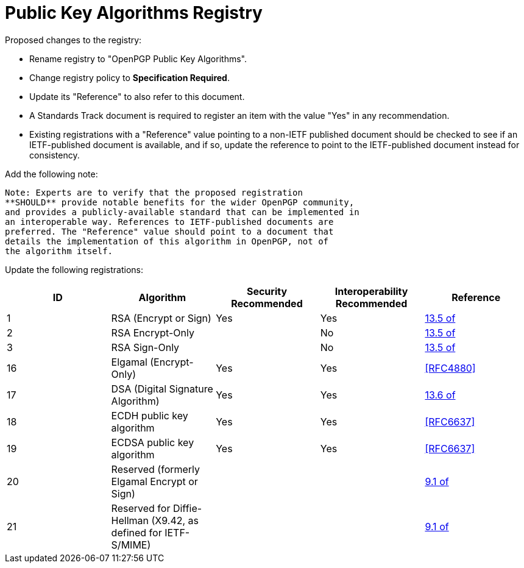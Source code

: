 [#registry-alg-pub]
= Public Key Algorithms Registry

Proposed changes to the registry:

* Rename registry to "OpenPGP Public Key Algorithms".

* Change registry policy to **Specification Required**.

* Update its "Reference" to also refer to this document.

* A Standards Track document is required to register an item
with the value "Yes" in any recommendation.

* Existing registrations with a "Reference" value pointing to a
non-IETF published document should be checked to see if an
IETF-published document is available, and if so, update the reference
to point to the IETF-published document instead for consistency.

Add the following note:

----
Note: Experts are to verify that the proposed registration
**SHOULD** provide notable benefits for the wider OpenPGP community,
and provides a publicly-available standard that can be implemented in
an interoperable way. References to IETF-published documents are
preferred. The "Reference" value should point to a document that
details the implementation of this algorithm in OpenPGP, not of
the algorithm itself.
----

Update the following registrations:

|===
| ID | Algorithm | Security Recommended | Interoperability Recommended | Reference

| 1  | RSA (Encrypt or Sign) | Yes | Yes | <<RFC4880,13.5 of>>
| 2  | RSA Encrypt-Only | | No | <<RFC4880,13.5 of>>
| 3  | RSA Sign-Only | | No | <<RFC4880,13.5 of>>
| 16 | Elgamal (Encrypt-Only) | Yes | Yes | <<RFC4880>>
| 17 | DSA (Digital Signature Algorithm) | Yes | Yes | <<RFC4880,13.6 of>>
| 18 | ECDH public key algorithm | Yes | Yes | <<RFC6637>>
| 19 | ECDSA public key algorithm | Yes | Yes | <<RFC6637>>
| 20 | Reserved (formerly Elgamal Encrypt or Sign) | | | <<RFC4880,9.1 of>>
| 21 | Reserved for Diffie-Hellman (X9.42, as defined for IETF-S/MIME)
| | | <<RFC4880,9.1 of>>

|===

